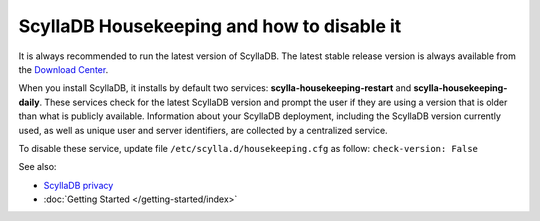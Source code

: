 
============================================
ScyllaDB Housekeeping and how to disable it
============================================

It is always recommended to run the latest version of ScyllaDB. 
The latest stable release version is always available from the `Download Center <https://www.scylladb.com/download/>`_.

When you install ScyllaDB, it installs by default two services: **scylla-housekeeping-restart** and **scylla-housekeeping-daily**. These services check for the latest ScyllaDB version and prompt the user if they are using a version that is older than what is publicly available.
Information about your ScyllaDB deployment, including the ScyllaDB version currently used, as well as unique user and server identifiers, are collected by a centralized service.

To disable these service, update file ``/etc/scylla.d/housekeeping.cfg`` as follow: ``check-version: False``

See also:

* `ScyllaDB privacy <https://www.scylladb.com/privacy/>`_
* :doc:`Getting Started </getting-started/index>`





